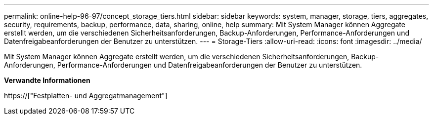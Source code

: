 ---
permalink: online-help-96-97/concept_storage_tiers.html 
sidebar: sidebar 
keywords: system, manager, storage, tiers, aggregates, security, requirements, backup, performance, data, sharing, online, help 
summary: Mit System Manager können Aggregate erstellt werden, um die verschiedenen Sicherheitsanforderungen, Backup-Anforderungen, Performance-Anforderungen und Datenfreigabeanforderungen der Benutzer zu unterstützen. 
---
= Storage-Tiers
:allow-uri-read: 
:icons: font
:imagesdir: ../media/


[role="lead"]
Mit System Manager können Aggregate erstellt werden, um die verschiedenen Sicherheitsanforderungen, Backup-Anforderungen, Performance-Anforderungen und Datenfreigabeanforderungen der Benutzer zu unterstützen.

*Verwandte Informationen*

https://["Festplatten- und Aggregatmanagement"]
